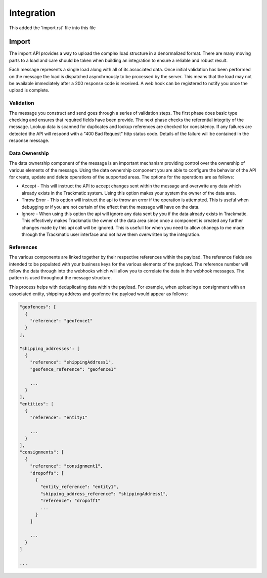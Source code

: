 ***********
Integration
***********

This added the 'Import.rst' file into this file

Import
======

The import API provides a way to upload the complex load structure in a denormalized format. There are many moving parts to a load and care should be taken when building an integration to ensure a reliable and robust result.

Each message represents a single load along with all of its associated data. Once initial validation has been performed on the message the load is dispatched asynchrnously to be processed by the server. This means that the load may not be available immediately after a 200 response code is received. A web hook can be registered to notify you once the upload is complete.


Validation
----------

The message you construct and send goes through a series of validation steps. The first phase does basic type checking and ensures that required fields have been provide. The next phase checks the referential integrity of the message. Lookup data is scanned for duplicates and lookup references are checked for consistency. If any failures are detected the API will respond with a "400 Bad Request" http status code. Details of the failure will be contained in the response message.

Data Ownership
--------------

The data ownership component of the message is an important mechanism providing control over the ownership of various elements of the message. Using the data ownership component you are able to configure the behavior of the API for create, update and delete operations of the supported areas. The options for the operations are as follows:

- Accept - This will instruct the API to accept changes sent within the message and overwrite any data which already exists in the Trackmatic system. Using this option makes your system the owner of the data area.

- Throw Error - This option will instruct the api to throw an error if the operation is attempted. This is useful when debugging or if you are not certain of the effect that the message will have on the data.

- Ignore - When using this option the api will ignore any data sent by you if the data already exists in Trackmatic. This effectively makes Trackmatic the owner of the data area since once a component is created any further changes made by this api call will be ignored. This is usefull for when you need to allow chanegs to me made through the Trackmatic user interface and not have them overwritten by the integration.

References
----------

The various components are linked together by their respective references within the payload. The reference fields are intended to be populated with your business keys for the various elements of the payload. The reference number will follow the data through into the webhooks which will allow you to correlate the data in the webhook messages. The pattern is used throughout the message structure. 

This process helps with deduplicating data within the payload. For example, when uploading a consignment with an associated entity, shipping address and geofence the payload would appear as follows:

.. code-block:: C#

  "geofences": [
    {
      "reference": "geofence1"
    }
  ],

  "shipping_addresses": [
    {
      "reference": "shippingAddress1",
      "geofence_reference": "geofence1"

      ...
    }
  ],
  "entities": [
    {
      "reference": "entity1"

      ...
    }
  ],
  "consignments": [
    {
      "reference": "consignment1",
      "dropoffs": [
        {
          "entity_reference": "entity1",
          "shipping_address_reference": "shippingAddress1",
          "reference": "dropoff1"
          ...
        }
      ]

      ...
    }
  ]

  ...
